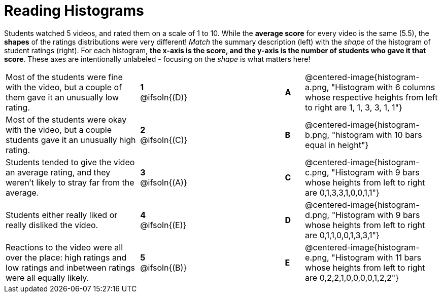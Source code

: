 = Reading Histograms

++++
<style>
img { width: 175px; }
</style>
++++

Students watched 5 videos, and rated them on a scale of 1 to 10. While the *average score* for every video is the same (5.5), the *shapes* of the ratings distributions were very different! _Match_ the summary description (left) with the _shape_ of the histogram of student ratings (right). For each histogram, *the x-axis is the score, and the y-axis is the number of students who gave it that score*. These axes are intentionally unlabeled - focusing on the _shape_ is what matters here!

[.FillVerticalSpace, cols=">.^7a,^.^2a,5,^.^1a,.^7a",stripes="none",grid="none",frame="none"]
|===
| Most of the students were fine with the video, but a couple of them gave it an unusually low rating.
| *1* @ifsoln{(D)} ||*A*
| @centered-image{histogram-a.png, "Histogram with 6 columns whose respective heights from left to right are 1, 1, 3, 3, 1, 1"}

| Most of the students were okay with the video, but a couple students gave it an unusually high rating.
| *2* @ifsoln{+(C)+} ||*B*
| @centered-image{histogram-b.png, "histogram with 10 bars equal in height"}

| Students tended to give the video an average rating, and they weren't likely to stray far from the average.
|*3* @ifsoln{(A)} ||*C*
| @centered-image{histogram-c.png, "Histogram with 9 bars whose heights from left to right are 0,1,3,3,1,0,0,1,1"}

| Students either really liked or really disliked the video.
|*4* @ifsoln{(E)} ||*D*
| @centered-image{histogram-d.png, "Histogram with 9 bars whose heights from left to right are 0,1,1,0,0,1,3,3,1"}

| Reactions to the video were all over the place: high ratings and low ratings and inbetween ratings were all equally likely.
|*5* @ifsoln{(B)} ||*E*
| @centered-image{histogram-e.png, "Histogram with 11 bars whose heights from left to right are 0,2,2,1,0,0,0,0,1,2,2"}

|===

